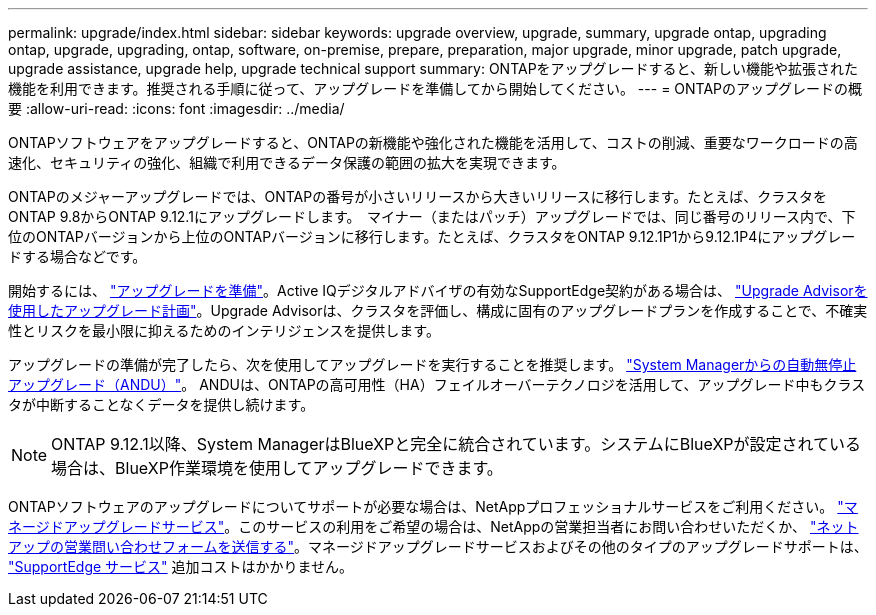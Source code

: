 ---
permalink: upgrade/index.html 
sidebar: sidebar 
keywords: upgrade overview, upgrade, summary, upgrade ontap, upgrading ontap, upgrade, upgrading, ontap, software, on-premise, prepare, preparation, major upgrade, minor upgrade, patch upgrade, upgrade assistance, upgrade help, upgrade technical support 
summary: ONTAPをアップグレードすると、新しい機能や拡張された機能を利用できます。推奨される手順に従って、アップグレードを準備してから開始してください。 
---
= ONTAPのアップグレードの概要
:allow-uri-read: 
:icons: font
:imagesdir: ../media/


[role="lead"]
ONTAPソフトウェアをアップグレードすると、ONTAPの新機能や強化された機能を活用して、コストの削減、重要なワークロードの高速化、セキュリティの強化、組織で利用できるデータ保護の範囲の拡大を実現できます。

ONTAPのメジャーアップグレードでは、ONTAPの番号が小さいリリースから大きいリリースに移行します。たとえば、クラスタをONTAP 9.8からONTAP 9.12.1にアップグレードします。  マイナー（またはパッチ）アップグレードでは、同じ番号のリリース内で、下位のONTAPバージョンから上位のONTAPバージョンに移行します。たとえば、クラスタをONTAP 9.12.1P1から9.12.1P4にアップグレードする場合などです。

開始するには、 link:prepare.html["アップグレードを準備"]。Active IQデジタルアドバイザの有効なSupportEdge契約がある場合は、 link:create-upgrade-plan.html#plan-your-upgrade-with-upgrade-advisor["Upgrade Advisorを使用したアップグレード計画"]。Upgrade Advisorは、クラスタを評価し、構成に固有のアップグレードプランを作成することで、不確実性とリスクを最小限に抑えるためのインテリジェンスを提供します。

アップグレードの準備が完了したら、次を使用してアップグレードを実行することを推奨します。 link:task_upgrade_andu_sm.html["System Managerからの自動無停止アップグレード（ANDU）"]。  ANDUは、ONTAPの高可用性（HA）フェイルオーバーテクノロジを活用して、アップグレード中もクラスタが中断することなくデータを提供し続けます。


NOTE: ONTAP 9.12.1以降、System ManagerはBlueXPと完全に統合されています。システムにBlueXPが設定されている場合は、BlueXP作業環境を使用してアップグレードできます。

ONTAPソフトウェアのアップグレードについてサポートが必要な場合は、NetAppプロフェッショナルサービスをご利用ください。 link:https://www.netapp.com/pdf.html?item=/media/8144-sd-managed-upgrade-service.pdf["マネージドアップグレードサービス"^]。このサービスの利用をご希望の場合は、NetAppの営業担当者にお問い合わせいただくか、 link:https://www.netapp.com/forms/sales-contact/["ネットアップの営業問い合わせフォームを送信する"^]。マネージドアップグレードサービスおよびその他のタイプのアップグレードサポートは、 link:https://www.netapp.com/services/support/supportedge/["SupportEdge サービス"^] 追加コストはかかりません。
